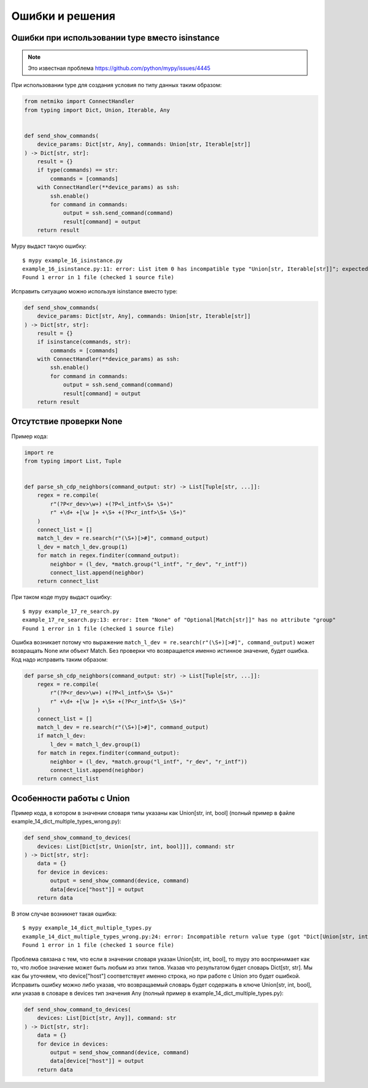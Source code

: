 Ошибки и решения
----------------

Ошибки при использовании type вместо isinstance
~~~~~~~~~~~~~~~~~~~~~~~~~~~~~~~~~~~~~~~~~~~~~~~

.. note::

    Это известная проблема https://github.com/python/mypy/issues/4445

При использовании type для создания условия по типу данных таким образом:

.. code:: python

    from netmiko import ConnectHandler
    from typing import Dict, Union, Iterable, Any


    def send_show_commands(
        device_params: Dict[str, Any], commands: Union[str, Iterable[str]]
    ) -> Dict[str, str]:
        result = {}
        if type(commands) == str:
            commands = [commands]
        with ConnectHandler(**device_params) as ssh:
            ssh.enable()
            for command in commands:
                output = ssh.send_command(command)
                result[command] = output
        return result

Mypy выдаст такую ошибку:

::

    $ mypy example_16_isinstance.py
    example_16_isinstance.py:11: error: List item 0 has incompatible type "Union[str, Iterable[str]]"; expected "str"
    Found 1 error in 1 file (checked 1 source file)

Исправить ситуацию можно используя isinstance вместо type:

.. code:: python

    def send_show_commands(
        device_params: Dict[str, Any], commands: Union[str, Iterable[str]]
    ) -> Dict[str, str]:
        result = {}
        if isinstance(commands, str):
            commands = [commands]
        with ConnectHandler(**device_params) as ssh:
            ssh.enable()
            for command in commands:
                output = ssh.send_command(command)
                result[command] = output
        return result

Отсутствие проверки None
~~~~~~~~~~~~~~~~~~~~~~~~

Пример кода:

.. code:: python

    import re
    from typing import List, Tuple


    def parse_sh_cdp_neighbors(command_output: str) -> List[Tuple[str, ...]]:
        regex = re.compile(
            r"(?P<r_dev>\w+) +(?P<l_intf>\S+ \S+)"
            r" +\d+ +[\w ]+ +\S+ +(?P<r_intf>\S+ \S+)"
        )
        connect_list = []
        match_l_dev = re.search(r"(\S+)[>#]", command_output)
        l_dev = match_l_dev.group(1)
        for match in regex.finditer(command_output):
            neighbor = (l_dev, *match.group("l_intf", "r_dev", "r_intf"))
            connect_list.append(neighbor)
        return connect_list

При таком коде mypy выдаст ошибку:

::

    $ mypy example_17_re_search.py
    example_17_re_search.py:13: error: Item "None" of "Optional[Match[str]]" has no attribute "group"
    Found 1 error in 1 file (checked 1 source file)

Ошибка возникает потому что выражение ``match_l_dev = re.search(r"(\S+)[>#]", command_output)`` может возвращать
None или объект Match. Без проверки что возвращается именно истинное значение, будет ошибка. Код надо исправить таким образом:

.. code:: python

    def parse_sh_cdp_neighbors(command_output: str) -> List[Tuple[str, ...]]:
        regex = re.compile(
            r"(?P<r_dev>\w+) +(?P<l_intf>\S+ \S+)"
            r" +\d+ +[\w ]+ +\S+ +(?P<r_intf>\S+ \S+)"
        )
        connect_list = []
        match_l_dev = re.search(r"(\S+)[>#]", command_output)
        if match_l_dev:
            l_dev = match_l_dev.group(1)
        for match in regex.finditer(command_output):
            neighbor = (l_dev, *match.group("l_intf", "r_dev", "r_intf"))
            connect_list.append(neighbor)
        return connect_list

Особенности работы с Union
~~~~~~~~~~~~~~~~~~~~~~~~~~

Пример кода, в котором в значении словаря типы указаны как Union[str, int, bool] (полный пример в файле example_14_dict_multiple_types_wrong.py):

.. code:: python

    def send_show_command_to_devices(
        devices: List[Dict[str, Union[str, int, bool]]], command: str
    ) -> Dict[str, str]:
        data = {}
        for device in devices:
            output = send_show_command(device, command)
            data[device["host"]] = output
        return data

В этом случае возникнет такая ошибка:

::

    $ mypy example_14_dict_multiple_types.py
    example_14_dict_multiple_types_wrong.py:24: error: Incompatible return value type (got "Dict[Union[str, int, bool], str]", expected "Dict[str, str]")
    Found 1 error in 1 file (checked 1 source file)

Проблема связана с тем, что если в значении словаря указан Union[str, int, bool], то mypy это воспринимает как то, что любое
значение может быть любым из этих типов. Указав что результатом будет словарь Dict[str, str]. Мы как бы уточняем, что device["host"]
соответствует именно строка, но при работе с Union это будет ошибкой.
Исправить ошибку можно либо указав, что возвращаемый словарь будет содержать в ключе Union[str, int, bool], или указав в словаре
в devices тип значения Any (полный пример в example_14_dict_multiple_types.py):

.. code:: python

    def send_show_command_to_devices(
        devices: List[Dict[str, Any]], command: str
    ) -> Dict[str, str]:
        data = {}
        for device in devices:
            output = send_show_command(device, command)
            data[device["host"]] = output
        return data


